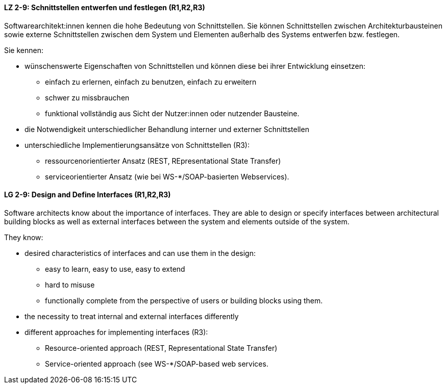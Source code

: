 
// tag::DE[]

[[LZ-2-9]]
==== LZ 2-9: Schnittstellen entwerfen und festlegen (R1,R2,R3)

Softwarearchitekt:innen kennen die hohe Bedeutung von Schnittstellen. Sie können Schnittstellen zwischen Architekturbausteinen sowie externe Schnittstellen zwischen dem System und Elementen außerhalb des Systems entwerfen bzw. festlegen.

Sie kennen:

* wünschenswerte Eigenschaften von Schnittstellen und können diese bei
  ihrer Entwicklung einsetzen:
** einfach zu erlernen, einfach zu benutzen, einfach zu erweitern
** schwer zu missbrauchen
** funktional vollständig aus Sicht der Nutzer:innen oder nutzender Bausteine.
* die Notwendigkeit unterschiedlicher Behandlung interner und externer Schnittstellen
* unterschiedliche Implementierungsansätze von Schnittstellen (R3):
** ressourcenorientierter Ansatz (REST, REpresentational State Transfer)
** serviceorientierter Ansatz (wie bei WS-*/SOAP-basierten Webservices).

// end::DE[]

// tag::EN[]
[[LG-2-9]]
==== LG 2-9: Design and Define Interfaces (R1,R2,R3)

Software architects know about the importance of interfaces. They are able to design or specify interfaces between architectural building blocks as well as external interfaces between the system and elements outside of the system.

They know: 

* desired characteristics of interfaces and can use them in the design:
** easy to learn, easy to use, easy to extend
** hard to misuse
** functionally complete from the perspective of users or building blocks using them.
* the necessity to treat internal and external interfaces differently
* different approaches for implementing interfaces (R3):
** Resource-oriented approach (REST, Representational State Transfer)
** Service-oriented approach (see WS-*/SOAP-based web services.

// end::EN[]
